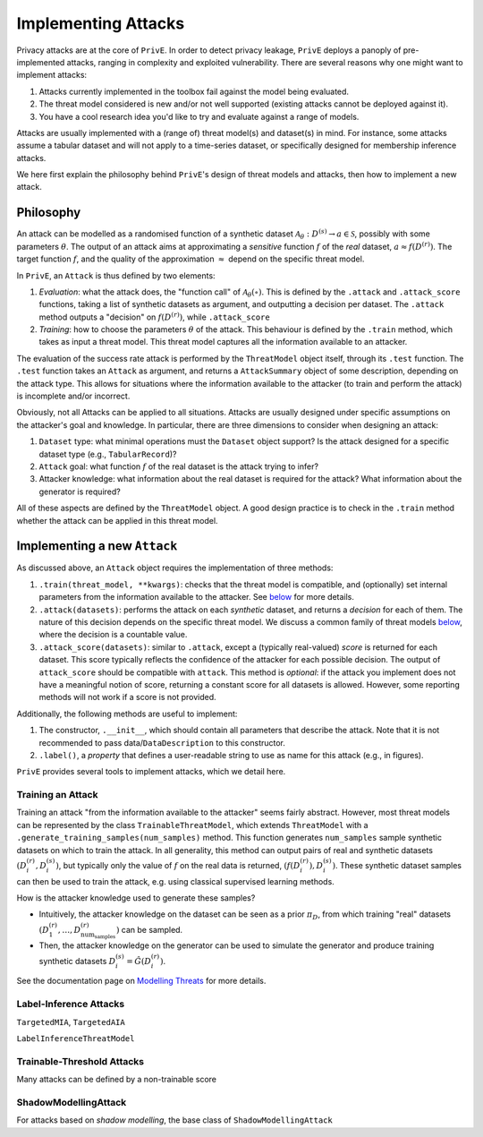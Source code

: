 ====================
Implementing Attacks
====================

Privacy attacks are at the core of ``PrivE``.
In order to detect privacy leakage, ``PrivE`` deploys a panoply of pre-implemented attacks, ranging in complexity and exploited vulnerability.
There are several reasons why one might want to implement attacks:

1. Attacks currently implemented in the toolbox fail against the model being evaluated.
2. The threat model considered is new and/or not well supported (existing attacks cannot be deployed against it).
3. You have a cool research idea you'd like to try and evaluate against a range of models.

Attacks are usually implemented with a (range of) threat model(s) and dataset(s) in mind.
For instance, some attacks assume a tabular dataset and will not apply to a time-series dataset, or specifically designed for membership inference attacks.

We here first explain the philosophy behind ``PrivE``'s design of threat models and attacks, then how to implement a new attack.


Philosophy
----------

An attack can be modelled as a randomised function of a synthetic dataset :math:`\mathcal{A}_\theta: D^{(s)} \rightarrow a \in \mathcal{S}`, possibly with some parameters :math:`\theta`.
The output of an attack aims at approximating a *sensitive* function :math:`f` of the *real* dataset, :math:`a \approx f\left(D^{(r)}\right)`.
The target function :math:`f`, and the quality of the approximation :math:`\approx` depend on the specific threat model.

In ``PrivE``, an ``Attack`` is thus defined by two elements:

1. *Evaluation*: what the attack does, the "function call" of :math:`\mathcal{A}_\theta(\circ)`. This is defined by the ``.attack`` and ``.attack_score`` functions, taking a list of synthetic datasets as argument, and outputting a decision per dataset. The ``.attack`` method outputs a "decision" on :math:`f\left(D^{(r)}\right)`, while ``.attack_score``
2. *Training*: how to choose the parameters :math:`\theta` of the attack. This behaviour is defined by the ``.train`` method, which takes as input a threat model. This threat model captures all the information available to an attacker.

The evaluation of the success rate attack is performed by the ``ThreatModel`` object itself, through its ``.test`` function.
The ``.test`` function takes an ``Attack`` as argument, and returns a ``AttackSummary`` object of some description, depending on the attack type.
This allows for situations where the information available to the attacker (to train and perform the attack) is incomplete and/or incorrect.

Obviously, not all Attacks can be applied to all situations. Attacks are usually designed under specific assumptions on the attacker's goal and knowledge.
In particular, there are three dimensions to consider when designing an attack:

1. ``Dataset`` type: what minimal operations must the ``Dataset`` object support? Is the attack designed for a specific dataset type (e.g., ``TabularRecord``)?
2. ``Attack`` goal: what function :math:`f` of the real dataset is the attack trying to infer?
3. Attacker knowledge: what information about the real dataset is required for the attack? What information about the generator is required?

All of these aspects are defined by the ``ThreatModel`` object. A good design practice is to check in the ``.train`` method whether the attack can be applied in this threat model.


Implementing a new ``Attack``
-----------------------------

As discussed above, an ``Attack`` object requires the implementation of three methods:

1. ``.train(threat_model, **kwargs)``: checks that the threat model is compatible, and (optionally) set internal parameters from the information available to the attacker. See `below <Training an Attack_>`_  for more details.
2. ``.attack(datasets)``: performs the attack on each *synthetic* dataset, and returns a *decision* for each of them. The nature of this decision depends on the specific threat model. We discuss a common family of threat models `below <Label-Inference Attacks_>`_, where the decision is a countable value.
3. ``.attack_score(datasets)``: similar to ``.attack``, except a (typically real-valued) *score* is returned for each dataset. This score typically reflects the confidence of the attacker for each possible decision. The output of ``attack_score`` should be compatible with ``attack``. This method is *optional*: if the attack you implement does not have a meaningful notion of score, returning a constant score for all datasets is allowed. However, some reporting methods will not work if a score is not provided.

Additionally, the following methods are useful to implement:

1. The constructor, ``.__init__``, which should contain all parameters that describe the attack. Note that it is not recommended to pass data/``DataDescription`` to this constructor.
2. ``.label()``, a *property* that defines a user-readable string to use as name for this attack (e.g., in figures).

``PrivE`` provides several tools to implement attacks, which we detail here.


Training an Attack
~~~~~~~~~~~~~~~~~~

Training an attack "from the information available to the attacker" seems fairly abstract. However, most threat models can be represented by the class ``TrainableThreatModel``, which extends ``ThreatModel`` with a ``.generate_training_samples(num_samples)`` method.
This function generates ``num_samples`` sample synthetic datasets on which to train the attack. In all generality, this method can output pairs of real and synthetic datasets :math:`\left(D^{(r)}_i, D^{(s)}_i)`, but typically only the value of :math:`f` on the real data is returned, :math:`\left(f\left(D^{(r)}_i\right), D^{(s)}_i)`.
These synthetic dataset samples can then be used to train the attack, e.g. using classical supervised learning methods.

How is the attacker knowledge used to generate these samples?

- Intuitively, the attacker knowledge on the dataset can be seen as a prior :math:`\pi_D`, from which training "real" datasets :math:`\left(D^{(r)}_1, \dots, D^{(r)}_{\text{num}_\text{samples}}\right)` can be sampled.
- Then, the attacker knowledge on the generator can be used to simulate the generator and produce training synthetic datasets :math:`D^{(s)}_i = \hat{G}(D^{(r)}_i)`.

See the documentation page on `Modelling Threats <modelling-threats>`_ for more details.


Label-Inference Attacks
~~~~~~~~~~~~~~~~~~~~~~~

``TargetedMIA``, ``TargetedAIA``

``LabelInferenceThreatModel``


Trainable-Threshold Attacks
~~~~~~~~~~~~~~~~~~~~~~~~~~~

Many attacks can be defined by a non-trainable score


ShadowModellingAttack
~~~~~~~~~~~~~~~~~~~~~

For attacks based on *shadow modelling*, the base class of ``ShadowModellingAttack``
